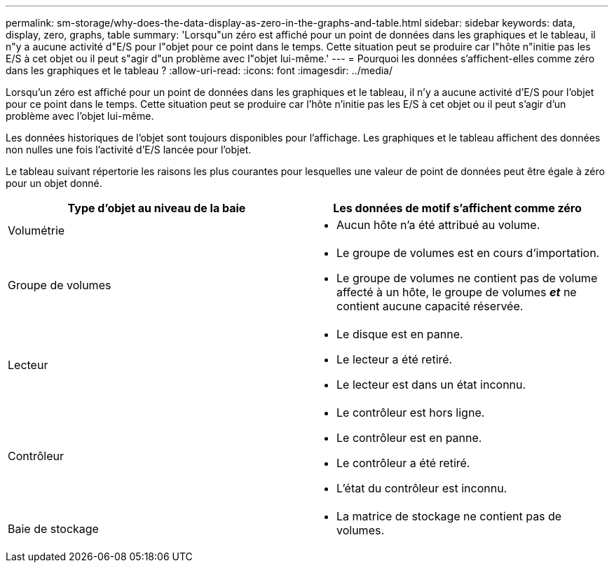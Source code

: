 ---
permalink: sm-storage/why-does-the-data-display-as-zero-in-the-graphs-and-table.html 
sidebar: sidebar 
keywords: data, display, zero, graphs, table 
summary: 'Lorsqu"un zéro est affiché pour un point de données dans les graphiques et le tableau, il n"y a aucune activité d"E/S pour l"objet pour ce point dans le temps. Cette situation peut se produire car l"hôte n"initie pas les E/S à cet objet ou il peut s"agir d"un problème avec l"objet lui-même.' 
---
= Pourquoi les données s'affichent-elles comme zéro dans les graphiques et le tableau ?
:allow-uri-read: 
:icons: font
:imagesdir: ../media/


[role="lead"]
Lorsqu'un zéro est affiché pour un point de données dans les graphiques et le tableau, il n'y a aucune activité d'E/S pour l'objet pour ce point dans le temps. Cette situation peut se produire car l'hôte n'initie pas les E/S à cet objet ou il peut s'agir d'un problème avec l'objet lui-même.

Les données historiques de l'objet sont toujours disponibles pour l'affichage. Les graphiques et le tableau affichent des données non nulles une fois l'activité d'E/S lancée pour l'objet.

Le tableau suivant répertorie les raisons les plus courantes pour lesquelles une valeur de point de données peut être égale à zéro pour un objet donné.

[cols="2*"]
|===
| Type d'objet au niveau de la baie | Les données de motif s'affichent comme zéro 


 a| 
Volumétrie
 a| 
* Aucun hôte n'a été attribué au volume.




 a| 
Groupe de volumes
 a| 
* Le groupe de volumes est en cours d'importation.
* Le groupe de volumes ne contient pas de volume affecté à un hôte, le groupe de volumes *_et_* ne contient aucune capacité réservée.




 a| 
Lecteur
 a| 
* Le disque est en panne.
* Le lecteur a été retiré.
* Le lecteur est dans un état inconnu.




 a| 
Contrôleur
 a| 
* Le contrôleur est hors ligne.
* Le contrôleur est en panne.
* Le contrôleur a été retiré.
* L'état du contrôleur est inconnu.




 a| 
Baie de stockage
 a| 
* La matrice de stockage ne contient pas de volumes.


|===